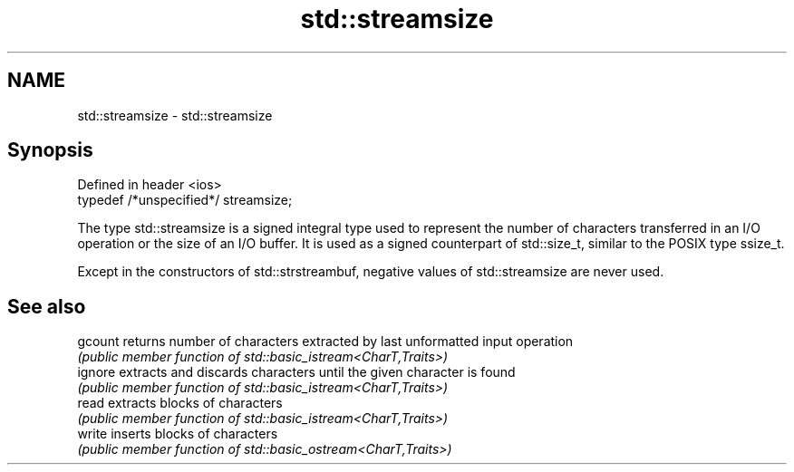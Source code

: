 .TH std::streamsize 3 "2020.03.24" "http://cppreference.com" "C++ Standard Libary"
.SH NAME
std::streamsize \- std::streamsize

.SH Synopsis
   Defined in header <ios>
   typedef /*unspecified*/ streamsize;

   The type std::streamsize is a signed integral type used to represent the number of characters transferred in an I/O operation or the size of an I/O buffer. It is used as a signed counterpart of std::size_t, similar to the POSIX type ssize_t.

   Except in the constructors of std::strstreambuf, negative values of std::streamsize are never used.

.SH See also

   gcount returns number of characters extracted by last unformatted input operation
          \fI(public member function of std::basic_istream<CharT,Traits>)\fP
   ignore extracts and discards characters until the given character is found
          \fI(public member function of std::basic_istream<CharT,Traits>)\fP
   read   extracts blocks of characters
          \fI(public member function of std::basic_istream<CharT,Traits>)\fP
   write  inserts blocks of characters
          \fI(public member function of std::basic_ostream<CharT,Traits>)\fP
